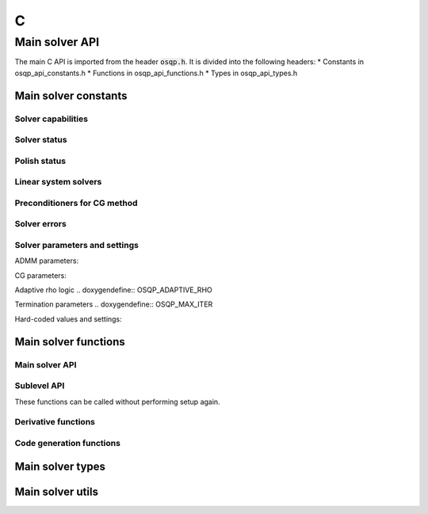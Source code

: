 .. _c_interface:

C
=====


.. _C_main_API:

Main solver API
---------------

The main C API is imported from the header :code:`osqp.h`. It is divided into the following headers:
* Constants in osqp_api_constants.h
* Functions in osqp_api_functions.h
* Types in osqp_api_types.h


Main solver constants
^^^^^^^^^^^^^^^^^^^^^

Solver capabilities
"""""""""""""""""""

.. doxygenenum:: osqp_capabilities_type


Solver status
"""""""""""""

.. doxygenenum:: osqp_status_type

.. doxygendefine:: OSQP_STATUS_MESSAGE

Polish status
"""""""""""""

.. doxygenenum:: osqp_polish_status_type

Linear system solvers
""""""""""""""""""""""

.. doxygenenum:: osqp_linsys_solver_type

Preconditioners for CG method
"""""""""""""""""""""""""""""

.. doxygentypedef:: osqp_precond_type

Solver errors
"""""""""""""

.. doxygenenum:: osqp_error_type

.. doxygendefine:: OSQP_ERROR_MESSAGE


Solver parameters and settings
""""""""""""""""""""""""""""""

.. doxygendefine:: OSQP_VERBOSE

.. doxygendefine:: OSQP_WARM_STARTING

.. doxygendefine:: OSQP_SCALING
   
.. doxygendefine:: OSQP_POLISHING

ADMM parameters:

.. doxygendefine:: OSQP_RHO

.. doxygendefine:: OSQP_SIGMA

.. doxygendefine:: OSQP_ALPHA

.. doxygendefine:: OSQP_RHO_MIN

.. doxygendefine:: OSQP_RHO_MAX

.. doxygendefine:: OSQP_RHO_TOL

.. doxygendefine:: OSQP_RHO_EQ_OVER_RHO_INEQ

.. doxygendefine:: OSQP_RHO_IS_VEC

CG parameters:

.. doxygendefine:: OSQP_CG_MAX_ITER

.. doxygendefine:: OSQP_CG_TOL_REDUCTION

.. doxygendefine:: OSQP_CG_TOL_FRACTION

Adaptive rho logic
.. doxygendefine:: OSQP_ADAPTIVE_RHO

.. doxygendefine:: OSQP_ADAPTIVE_RHO_INTERVAL
   
.. doxygendefine:: OSQP_ADAPTIVE_RHO_TOLERANCE

.. doxygendefine:: OSQP_ADAPTIVE_RHO_FRACTION
   
.. doxygendefine:: OSQP_ADAPTIVE_RHO_MULTIPLE_TERMINATION
   
.. doxygendefine:: OSQP_ADAPTIVE_RHO_FIXED

Termination parameters
.. doxygendefine:: OSQP_MAX_ITER
   
.. doxygendefine:: OSQP_EPS_ABS
   
.. doxygendefine:: OSQP_EPS_REL
   
.. doxygendefine:: OSQP_EPS_PRIM_INF
   
.. doxygendefine:: OSQP_EPS_DUAL_INF
   
.. doxygendefine:: OSQP_SCALED_TERMINATION
   
.. doxygendefine:: OSQP_TIME_LIMIT

.. doxygendefine:: OSQP_CHECK_TERMINATION

.. doxygendefine:: OSQP_DELTA
   
.. doxygendefine:: OSQP_POLISH_REFINE_ITER

Hard-coded values and settings:

.. doxygendefine:: OSQP_NULL

.. doxygendefine:: OSQP_NAN

.. doxygendefine:: OSQP_INFTY

.. doxygendefine:: OSQP_DIVISION_TOL

.. doxygendefine:: OSQP_PRINT_INTERVAL

.. doxygendefine:: OSQP_MIN_SCALING
   
.. doxygendefine:: OSQP_MAX_SCALING

.. doxygendefine:: OSQP_CG_TOL_MIN
   
.. doxygendefine:: OSQP_CG_POLISH_TOL

Main solver functions
^^^^^^^^^^^^^^^^^^^^^

Main solver API
"""""""""""""""

.. doxygenfunction:: osqp_capabilities

.. doxygenfunction:: osqp_version

.. doxygenfunction:: osqp_error_message

.. doxygenfunction:: osqp_get_dimensions

.. doxygenfunction:: osqp_setup

.. doxygenfunction:: osqp_solve

.. doxygenfunction:: osqp_get_solution

.. doxygenfunction:: osqp_cleanup

Sublevel API
""""""""""""
These functions can be called without performing setup again.

.. doxygenfunction:: osqp_warm_start

.. doxygenfunction:: osqp_cold_start

.. doxygenfunction:: osqp_update_data_vec

.. doxygenfunction:: osqp_update_data_mat

.. doxygenfunction:: osqp_set_default_settings

.. doxygenfunction:: osqp_update_settings

.. doxygenfunction:: osqp_update_rho


Derivative functions
""""""""""""""""""""

.. doxygenfunction:: osqp_adjoint_derivative_compute

.. doxygenfunction:: osqp_adjoint_derivative_get_mat

.. doxygenfunction:: osqp_adjoint_derivative_get_vec

Code generation functions
"""""""""""""""""""""""""

.. doxygenfunction:: osqp_set_default_codegen_defines

.. doxygenfunction:: osqp_codegen


Main solver types
^^^^^^^^^^^^^^^^^

.. doxygentypedef:: OSQPInt

.. doxygentypedef:: OSQPFloat

.. doxygenstruct:: OSQPCscMatrix
   :members:

.. doxygenstruct:: OSQPSettings
   :members:

.. doxygenstruct:: OSQPInfo
   :members:

.. doxygenstruct:: OSQPSolution   
   :members:

.. doxygenstruct:: OSQPWorkspace
   :members:

.. doxygenstruct:: OSQPSolver
   :members:

.. doxygenstruct:: OSQPCodegenDefines   
   :members:

Main solver utils
^^^^^^^^^^^^^^^^^

.. doxygenfunction:: csc_set_data
